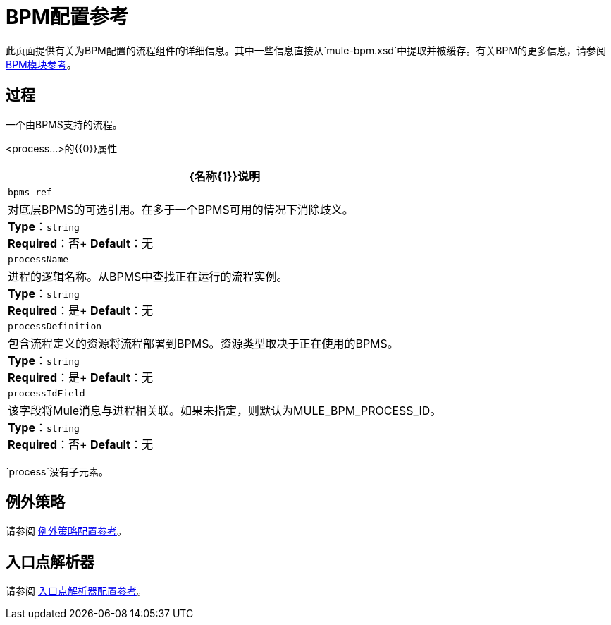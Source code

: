 =  BPM配置参考
:keywords: connectors, anypoint, studio, bpm

此页面提供有关为BPM配置的流程组件的详细信息。其中一些信息直接从`mule-bpm.xsd`中提取并被缓存。有关BPM的更多信息，请参阅 link:/mule-user-guide/v/3.8/bpm-module-reference[BPM模块参考]。

== 过程

一个由BPMS支持的流程。

<process...>的{​​{0}}属性

[%header%autowidth.spread]
|===
| {名称{1}}说明
| `bpms-ref`  |对底层BPMS的可选引用。在多于一个BPMS可用的情况下消除歧义。 +
*Type*：`string` +
*Required*：否+
*Default*：无
| `processName`  |进程的逻辑名称。从BPMS中查找正在运行的流程实例。 +
*Type*：`string` +
*Required*：是+
*Default*：无
| `processDefinition`  |包含流程定义的资源将流程部署到BPMS。资源类型取决于正在使用的BPMS。 +
*Type*：`string` +
*Required*：是+
*Default*：无
| `processIdField`  |该字段将Mule消息与进程相关联。如果未指定，则默认为MULE_BPM_PROCESS_ID。 +
*Type*：`string` +
*Required*：否+
*Default*：无
|===

`process`没有子元素。


== 例外策略

请参阅 link:/mule-user-guide/v/3.8/exception-strategy-configuration-reference[例外策略配置参考]。

== 入口点解析器

请参阅 link:/mule-user-guide/v/3.8/entry-point-resolver-configuration-reference[入口点解析器配置参考]。
